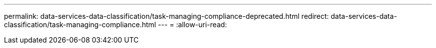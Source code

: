 ---
permalink: data-services-data-classification/task-managing-compliance-deprecated.html 
redirect: data-services-data-classification/task-managing-compliance.html 
---
= 
:allow-uri-read: 


